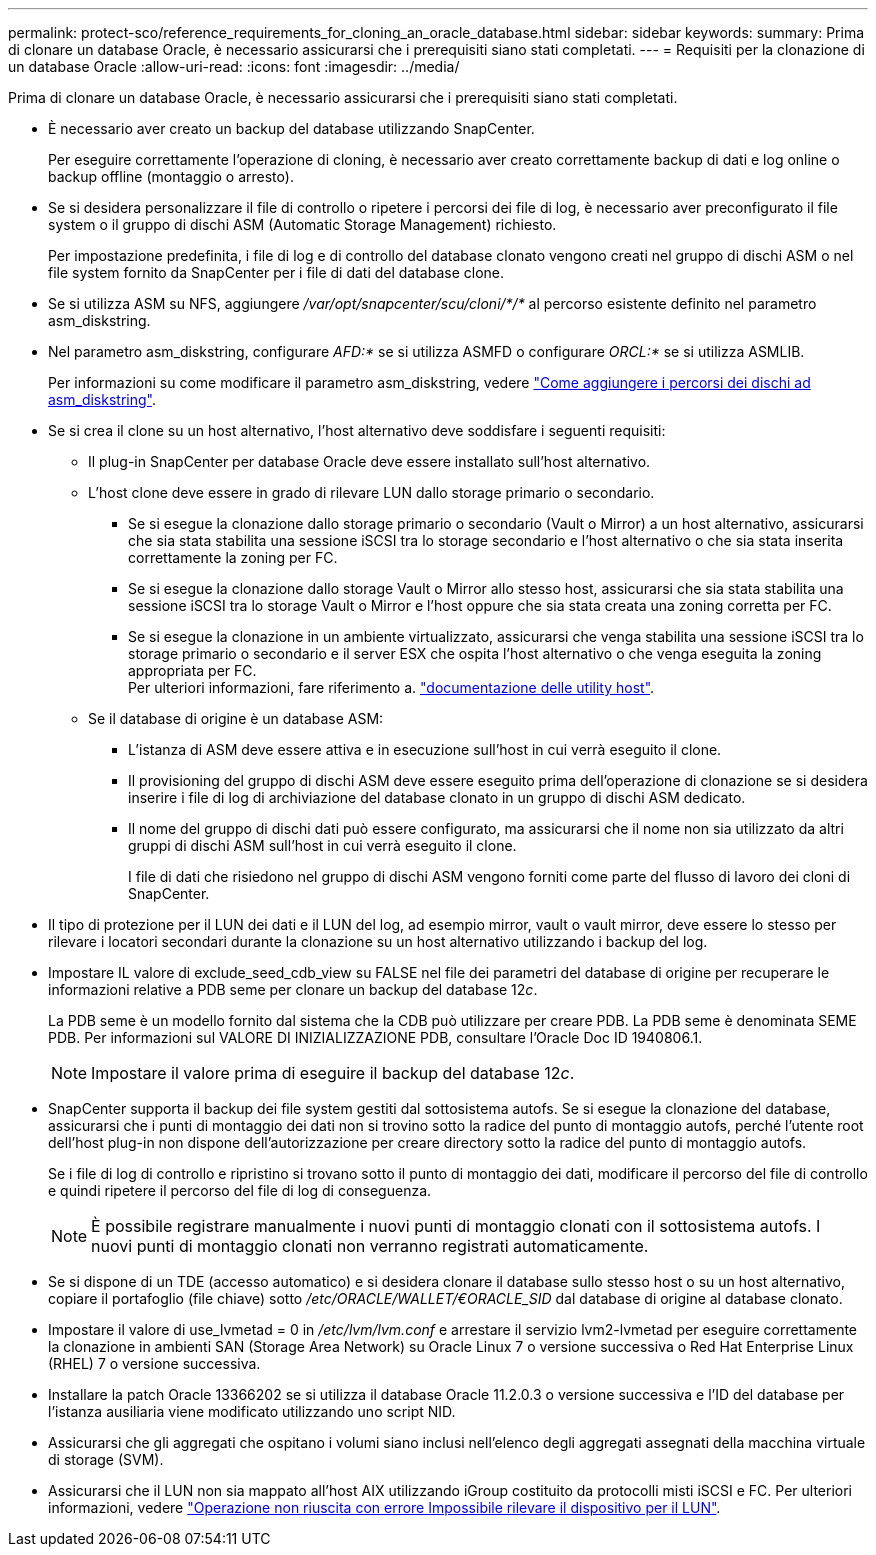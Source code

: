 ---
permalink: protect-sco/reference_requirements_for_cloning_an_oracle_database.html 
sidebar: sidebar 
keywords:  
summary: Prima di clonare un database Oracle, è necessario assicurarsi che i prerequisiti siano stati completati. 
---
= Requisiti per la clonazione di un database Oracle
:allow-uri-read: 
:icons: font
:imagesdir: ../media/


[role="lead"]
Prima di clonare un database Oracle, è necessario assicurarsi che i prerequisiti siano stati completati.

* È necessario aver creato un backup del database utilizzando SnapCenter.
+
Per eseguire correttamente l'operazione di cloning, è necessario aver creato correttamente backup di dati e log online o backup offline (montaggio o arresto).

* Se si desidera personalizzare il file di controllo o ripetere i percorsi dei file di log, è necessario aver preconfigurato il file system o il gruppo di dischi ASM (Automatic Storage Management) richiesto.
+
Per impostazione predefinita, i file di log e di controllo del database clonato vengono creati nel gruppo di dischi ASM o nel file system fornito da SnapCenter per i file di dati del database clone.

* Se si utilizza ASM su NFS, aggiungere _/var/opt/snapcenter/scu/cloni/*/*_ al percorso esistente definito nel parametro asm_diskstring.
* Nel parametro asm_diskstring, configurare _AFD:*_ se si utilizza ASMFD o configurare _ORCL:*_ se si utilizza ASMLIB.
+
Per informazioni su come modificare il parametro asm_diskstring, vedere https://kb.netapp.com/Advice_and_Troubleshooting/Data_Protection_and_Security/SnapCenter/Disk_paths_are_not_added_to_the_asm_diskstring_database_parameter["Come aggiungere i percorsi dei dischi ad asm_diskstring"^].

* Se si crea il clone su un host alternativo, l'host alternativo deve soddisfare i seguenti requisiti:
+
** Il plug-in SnapCenter per database Oracle deve essere installato sull'host alternativo.
** L'host clone deve essere in grado di rilevare LUN dallo storage primario o secondario.
+
*** Se si esegue la clonazione dallo storage primario o secondario (Vault o Mirror) a un host alternativo, assicurarsi che sia stata stabilita una sessione iSCSI tra lo storage secondario e l'host alternativo o che sia stata inserita correttamente la zoning per FC.
*** Se si esegue la clonazione dallo storage Vault o Mirror allo stesso host, assicurarsi che sia stata stabilita una sessione iSCSI tra lo storage Vault o Mirror e l'host oppure che sia stata creata una zoning corretta per FC.
*** Se si esegue la clonazione in un ambiente virtualizzato, assicurarsi che venga stabilita una sessione iSCSI tra lo storage primario o secondario e il server ESX che ospita l'host alternativo o che venga eseguita la zoning appropriata per FC.
  +
Per ulteriori informazioni, fare riferimento a. https://docs.netapp.com/us-en/ontap-sanhost/["documentazione delle utility host"].


** Se il database di origine è un database ASM:
+
*** L'istanza di ASM deve essere attiva e in esecuzione sull'host in cui verrà eseguito il clone.
*** Il provisioning del gruppo di dischi ASM deve essere eseguito prima dell'operazione di clonazione se si desidera inserire i file di log di archiviazione del database clonato in un gruppo di dischi ASM dedicato.
*** Il nome del gruppo di dischi dati può essere configurato, ma assicurarsi che il nome non sia utilizzato da altri gruppi di dischi ASM sull'host in cui verrà eseguito il clone.
+
I file di dati che risiedono nel gruppo di dischi ASM vengono forniti come parte del flusso di lavoro dei cloni di SnapCenter.





* Il tipo di protezione per il LUN dei dati e il LUN del log, ad esempio mirror, vault o vault mirror, deve essere lo stesso per rilevare i locatori secondari durante la clonazione su un host alternativo utilizzando i backup del log.
* Impostare IL valore di exclude_seed_cdb_view su FALSE nel file dei parametri del database di origine per recuperare le informazioni relative a PDB seme per clonare un backup del database 12__c__.
+
La PDB seme è un modello fornito dal sistema che la CDB può utilizzare per creare PDB. La PDB seme è denominata SEME PDB. Per informazioni sul VALORE DI INIZIALIZZAZIONE PDB, consultare l'Oracle Doc ID 1940806.1.

+

NOTE: Impostare il valore prima di eseguire il backup del database 12__c__.

* SnapCenter supporta il backup dei file system gestiti dal sottosistema autofs. Se si esegue la clonazione del database, assicurarsi che i punti di montaggio dei dati non si trovino sotto la radice del punto di montaggio autofs, perché l'utente root dell'host plug-in non dispone dell'autorizzazione per creare directory sotto la radice del punto di montaggio autofs.
+
Se i file di log di controllo e ripristino si trovano sotto il punto di montaggio dei dati, modificare il percorso del file di controllo e quindi ripetere il percorso del file di log di conseguenza.

+

NOTE: È possibile registrare manualmente i nuovi punti di montaggio clonati con il sottosistema autofs. I nuovi punti di montaggio clonati non verranno registrati automaticamente.

* Se si dispone di un TDE (accesso automatico) e si desidera clonare il database sullo stesso host o su un host alternativo, copiare il portafoglio (file chiave) sotto _/etc/ORACLE/WALLET/€ORACLE_SID_ dal database di origine al database clonato.
* Impostare il valore di use_lvmetad = 0 in _/etc/lvm/lvm.conf_ e arrestare il servizio lvm2-lvmetad per eseguire correttamente la clonazione in ambienti SAN (Storage Area Network) su Oracle Linux 7 o versione successiva o Red Hat Enterprise Linux (RHEL) 7 o versione successiva.
* Installare la patch Oracle 13366202 se si utilizza il database Oracle 11.2.0.3 o versione successiva e l'ID del database per l'istanza ausiliaria viene modificato utilizzando uno script NID.
* Assicurarsi che gli aggregati che ospitano i volumi siano inclusi nell'elenco degli aggregati assegnati della macchina virtuale di storage (SVM).
* Assicurarsi che il LUN non sia mappato all'host AIX utilizzando iGroup costituito da protocolli misti iSCSI e FC. Per ulteriori informazioni, vedere https://kb.netapp.com/mgmt/SnapCenter/SnapCenter_Plug-in_for_Oracle_operations_fail_with_error_Unable_to_discover_the_device_for_LUN_LUN_PATH["Operazione non riuscita con errore Impossibile rilevare il dispositivo per il LUN"^].

